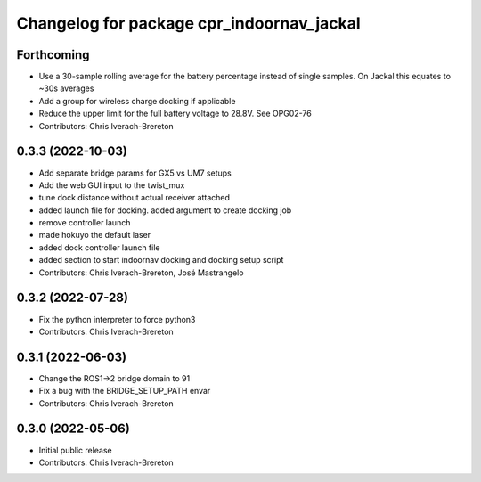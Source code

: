 ^^^^^^^^^^^^^^^^^^^^^^^^^^^^^^^^^^^^^^^^^^
Changelog for package cpr_indoornav_jackal
^^^^^^^^^^^^^^^^^^^^^^^^^^^^^^^^^^^^^^^^^^

Forthcoming
-----------
* Use a 30-sample rolling average for the battery percentage instead of single samples. On Jackal this equates to ~30s averages
* Add a group for wireless charge docking if applicable
* Reduce the upper limit for the full battery voltage to 28.8V. See OPG02-76
* Contributors: Chris Iverach-Brereton

0.3.3 (2022-10-03)
------------------
* Add separate bridge params for GX5 vs UM7 setups
* Add the web GUI input to the twist_mux
* tune dock distance without actual receiver attached
* added launch file for docking. added argument to create docking job
* remove controller launch
* made hokuyo the default laser
* added dock controller launch file
* added section to start indoornav docking and docking setup script
* Contributors: Chris Iverach-Brereton, José Mastrangelo

0.3.2 (2022-07-28)
------------------
* Fix the python interpreter to force python3
* Contributors: Chris Iverach-Brereton

0.3.1 (2022-06-03)
------------------
* Change the ROS1->2 bridge domain to 91
* Fix a bug with the BRIDGE_SETUP_PATH envar
* Contributors: Chris Iverach-Brereton

0.3.0 (2022-05-06)
------------------
* Initial public release
* Contributors: Chris Iverach-Brereton
